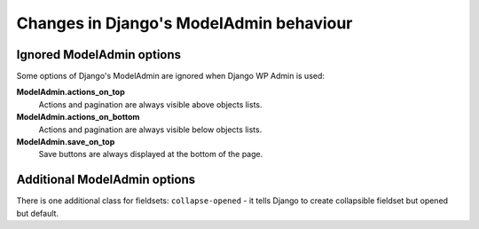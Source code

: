 Changes in Django's ModelAdmin behaviour
========================================

Ignored ModelAdmin options
--------------------------

Some options of Django's ModelAdmin are ignored when Django WP Admin is used:

**ModelAdmin.actions_on_top**
    Actions and pagination are always visible above objects lists.

**ModelAdmin.actions_on_bottom**
    Actions and pagination are always visible below objects lists.

**ModelAdmin.save_on_top**
    Save buttons are always displayed at the bottom of the page.


Additional ModelAdmin options
-----------------------------

There is one additional class for fieldsets: ``collapse-opened`` - it tells Django to create collapsible fieldset but opened but default.

